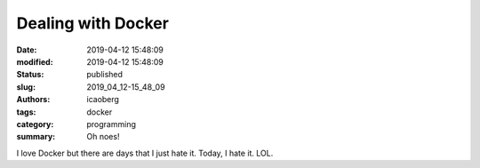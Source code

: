 Dealing with Docker
###################

:date: 2019-04-12 15:48:09
:modified: 2019-04-12 15:48:09
:status: published
:slug: 2019_04_12-15_48_09
:authors: icaoberg
:tags: docker
:category: programming
:summary: Oh noes!

.. raw:: html

	<img src="https://1000logos.net/wp-content/uploads/2017/07/Docker-Logo.png" width="50%" />

I love Docker but there are days that I just hate it. Today, I hate it. LOL.
